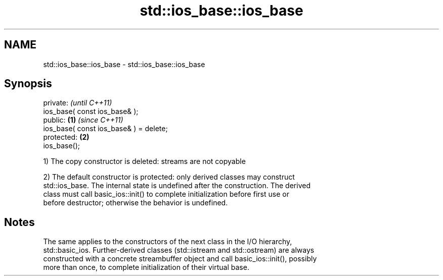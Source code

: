 .TH std::ios_base::ios_base 3 "2019.08.27" "http://cppreference.com" "C++ Standard Libary"
.SH NAME
std::ios_base::ios_base \- std::ios_base::ios_base

.SH Synopsis
   private:                                      \fI(until C++11)\fP
   ios_base( const ios_base& );
   public:                               \fB(1)\fP     \fI(since C++11)\fP
   ios_base( const ios_base& ) = delete;
   protected:                                \fB(2)\fP
   ios_base();

   1) The copy constructor is deleted: streams are not copyable

   2) The default constructor is protected: only derived classes may construct
   std::ios_base. The internal state is undefined after the construction. The derived
   class must call basic_ios::init() to complete initialization before first use or
   before destructor; otherwise the behavior is undefined.

.SH Notes

   The same applies to the constructors of the next class in the I/O hierarchy,
   std::basic_ios. Further-derived classes (std::istream and std::ostream) are always
   constructed with a concrete streambuffer object and call basic_ios::init(), possibly
   more than once, to complete initialization of their virtual base.
